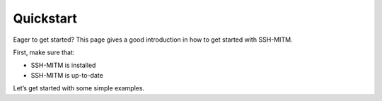 Quickstart
==========

Eager to get started? This page gives a good introduction in how to get started with SSH-MITM.

First, make sure that:

* SSH-MITM is installed
* SSH-MITM is up-to-date

Let’s get started with some simple examples.